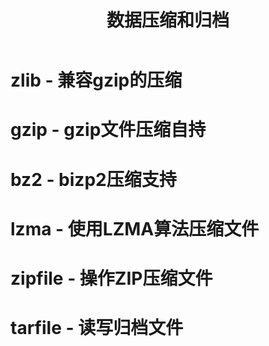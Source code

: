 # Author: Claudio <3261958605@qq.com>
# Created: 2017-05-25 23:51:51
# Commentary:
#+TITLE: 数据压缩和归档

* zlib - 兼容gzip的压缩
* gzip - gzip文件压缩自持
* bz2 - bizp2压缩支持
* lzma - 使用LZMA算法压缩文件
* zipfile - 操作ZIP压缩文件
* tarfile - 读写归档文件
